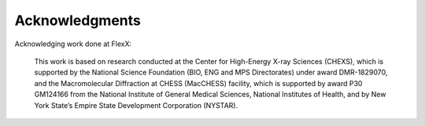 Acknowledgments
=====

Acknowledging work done at FlexX:

  This work is based on research conducted at the Center for High-Energy X-ray Sciences (CHEXS), which is supported by the National Science Foundation (BIO, ENG and MPS Directorates) under award DMR-1829070, and the Macromolecular Diffraction at CHESS (MacCHESS) facility, which is supported by award P30 GM124166 from the National Institute of General Medical Sciences, National Institutes of Health, and by New York State’s Empire State Development Corporation (NYSTAR).
